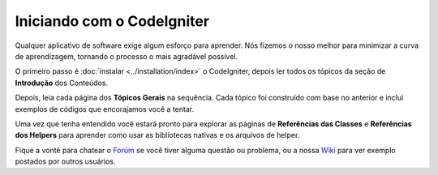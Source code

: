 ###########################
Iniciando com o CodeIgniter
###########################

Qualquer aplicativo de software exige algum esforço para aprender. Nós
fizemos o nosso melhor para minimizar a curva de aprendizagem, tornando
o processo o mais agradável possível.

O primeiro passo é :doc:`instalar <../installation/index>` o CodeIgniter,
depois ler todos os tópicos da seção de  **Introdução** dos Conteúdos.

Depois, leia cada página dos **Tópicos Gerais** na sequência. Cada tópico
foi construído com base no anterior e incluí exemplos de códigos que encorajamos
você a tentar.

Uma vez que tenha entendido você estará pronto para explorar as páginas de
**Referências das Classes** e **Referências dos Helpers** para aprender como usar
as bibliotecas nativas e os arquivos de helper.

Fique a vontê para chatear o `Forúm <http://codeigniter.com/forums/>`_ se você tiver
alguma questão ou problema, ou a nossa `Wiki <http://codeigniter.com/wiki/>`_ para ver
exemplo postados por outros usuários.
